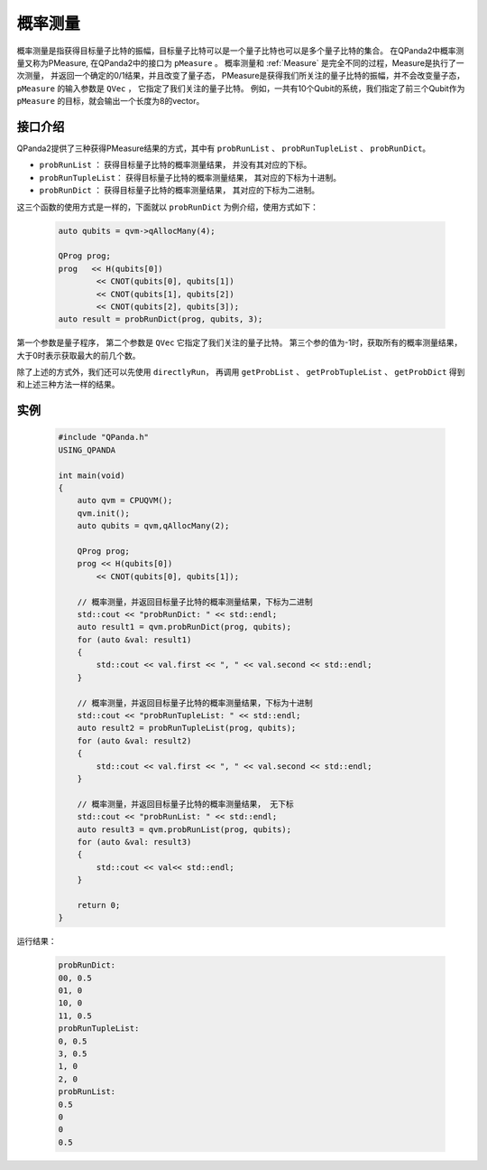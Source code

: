 .. _PMeasure:

概率测量
==================

概率测量是指获得目标量子比特的振幅，目标量子比特可以是一个量子比特也可以是多个量子比特的集合。 在QPanda2中概率测量又称为PMeasure, 在QPanda2中的接口为 ``pMeasure`` 。
概率测量和 :ref:`Measure` 是完全不同的过程，Measure是执行了一次测量， 并返回一个确定的0/1结果，并且改变了量子态，
PMeasure是获得我们所关注的量子比特的振幅，并不会改变量子态， ``pMeasure`` 的输入参数是 ``QVec`` ， 它指定了我们关注的量子比特。
例如，一共有10个Qubit的系统，我们指定了前三个Qubit作为 ``pMeasure`` 的目标，就会输出一个长度为8的vector。

接口介绍
----------------

QPanda2提供了三种获得PMeasure结果的方式，其中有 ``probRunList`` 、 ``probRunTupleList``  、 ``probRunDict``。

- ``probRunList`` ： 获得目标量子比特的概率测量结果， 并没有其对应的下标。
- ``probRunTupleList``： 获得目标量子比特的概率测量结果， 其对应的下标为十进制。
- ``probRunDict`` ： 获得目标量子比特的概率测量结果， 其对应的下标为二进制。

这三个函数的使用方式是一样的，下面就以 ``probRunDict`` 为例介绍，使用方式如下：

    .. code-block:: c

        auto qubits = qvm->qAllocMany(4);

        QProg prog;
        prog   << H(qubits[0])
                << CNOT(qubits[0], qubits[1])
                << CNOT(qubits[1], qubits[2])
                << CNOT(qubits[2], qubits[3]);
        auto result = probRunDict(prog, qubits, 3);

第一个参数是量子程序， 第二个参数是 ``QVec`` 它指定了我们关注的量子比特。
第三个参的值为-1时，获取所有的概率测量结果，大于0时表示获取最大的前几个数。

除了上述的方式外，我们还可以先使用 ``directlyRun``， 再调用 ``getProbList`` 、 ``getProbTupleList`` 、 ``getProbDict`` 得到和上述三种方法一样的结果。

实例
-----------

    .. code-block:: c

        #include "QPanda.h"
        USING_QPANDA

        int main(void)
        {
            auto qvm = CPUQVM();
            qvm.init();
            auto qubits = qvm,qAllocMany(2);

            QProg prog;
            prog << H(qubits[0])
                << CNOT(qubits[0], qubits[1]);

            // 概率测量，并返回目标量子比特的概率测量结果，下标为二进制
            std::cout << "probRunDict: " << std::endl;
            auto result1 = qvm.probRunDict(prog, qubits);
            for (auto &val: result1)
            {
                std::cout << val.first << ", " << val.second << std::endl;
            }

            // 概率测量，并返回目标量子比特的概率测量结果，下标为十进制
            std::cout << "probRunTupleList: " << std::endl;
            auto result2 = probRunTupleList(prog, qubits);
            for (auto &val: result2)
            {
                std::cout << val.first << ", " << val.second << std::endl;
            }

            // 概率测量，并返回目标量子比特的概率测量结果， 无下标
            std::cout << "probRunList: " << std::endl;
            auto result3 = qvm.probRunList(prog, qubits);
            for (auto &val: result3)
            {
                std::cout << val<< std::endl;
            }

            return 0;
        }

运行结果：

    .. code-block:: c

        probRunDict: 
        00, 0.5
        01, 0
        10, 0
        11, 0.5
        probRunTupleList: 
        0, 0.5
        3, 0.5
        1, 0
        2, 0
        probRunList: 
        0.5
        0
        0
        0.5

